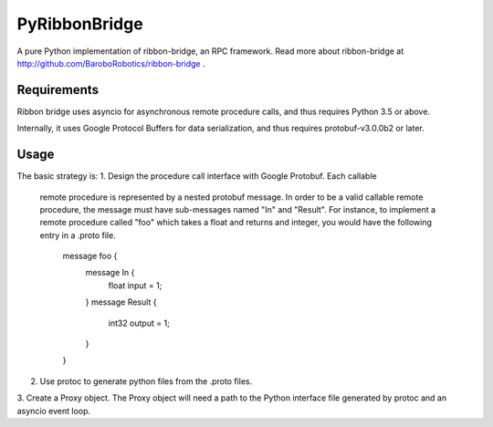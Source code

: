 PyRibbonBridge
==============

A pure Python implementation of ribbon-bridge, an RPC framework. Read more about
ribbon-bridge at http://github.com/BaroboRobotics/ribbon-bridge .

Requirements
------------

Ribbon bridge uses asyncio for asynchronous remote procedure calls, and thus
requires Python 3.5 or above. 

Internally, it uses Google Protocol Buffers for data serialization, and thus
requires protobuf-v3.0.0b2 or later. 

Usage
-----
The basic strategy is:
1. Design the procedure call interface with Google Protobuf. Each callable
   remote procedure is represented by a nested protobuf message. In order to
   be a valid callable remote procedure, the message must have sub-messages
   named "In" and "Result". For instance, to implement a remote procedure
   called "foo" which takes a float and returns and integer, you would
   have the following entry in a .proto file.

       message foo {
           message In {
               float input = 1;
           }
           message Result {
               int32 output = 1;
           }
       }

2. Use protoc to generate python files from the .proto files.

3. Create a Proxy object. The Proxy object will need a path to the Python
interface file generated by protoc and an asyncio event loop. 
